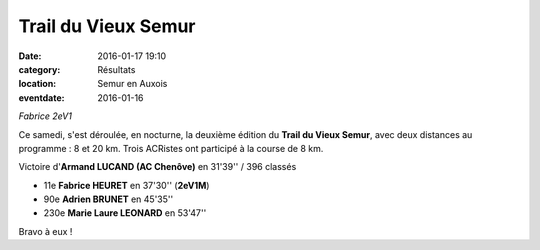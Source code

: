 Trail du Vieux Semur
====================

:date: 2016-01-17 19:10
:category: Résultats
:location: Semur en Auxois
:eventdate: 2016-01-16


.. image:: https://assets.acr-dijon.org/semur2016(2).jpg

*Fabrice 2eV1*

Ce samedi, s'est déroulée, en nocturne, la deuxième édition du **Trail du Vieux Semur**, avec deux distances au programme : 8 et 20 km.
Trois ACRistes ont participé à la course de 8 km.

Victoire d'**Armand LUCAND (AC Chenôve)** en 31'39'' / 396 classés

- 11e **Fabrice HEURET** en 37'30'' (**2eV1M**)
- 90e **Adrien BRUNET** en 45'35''
- 230e **Marie Laure LEONARD** en 53'47''

Bravo à eux !
